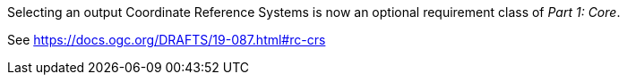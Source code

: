Selecting an output Coordinate Reference Systems is now an optional requirement class of _Part 1: Core_.

See https://docs.ogc.org/DRAFTS/19-087.html#rc-crs
